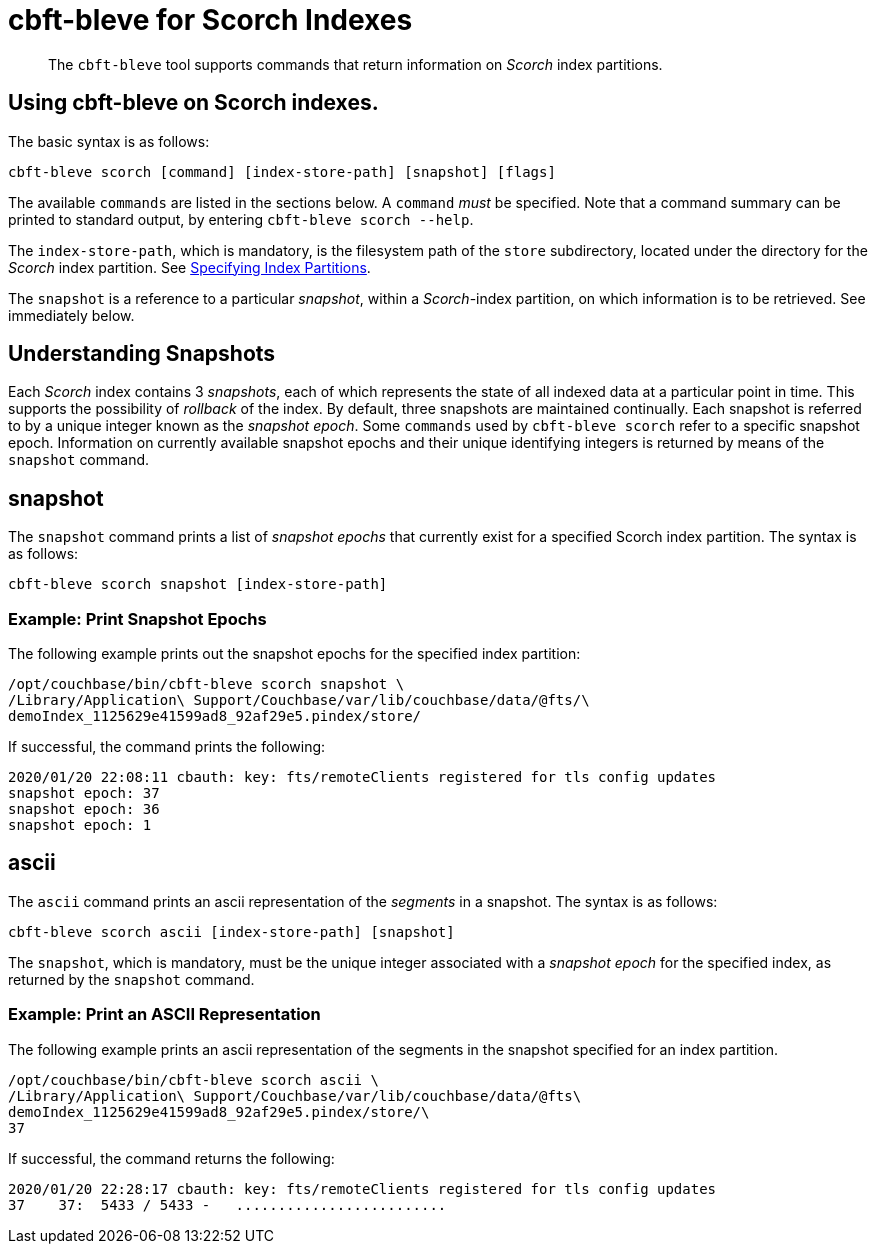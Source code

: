 = cbft-bleve for Scorch Indexes
:page-topic-type: reference

[abstract]
The `cbft-bleve` tool supports commands that return information on _Scorch_ index partitions.

== Using cbft-bleve on Scorch indexes.

The basic syntax is as follows:

----
cbft-bleve scorch [command] [index-store-path] [snapshot] [flags]
----

The available `commands` are listed in the sections below.
A `command` _must_ be specified.
Note that a command summary can be printed to standard output, by entering `cbft-bleve scorch --help`.

The `index-store-path`, which is mandatory, is the filesystem path of the `store` subdirectory, located under the directory for the _Scorch_ index partition.
See xref:cli:cbft-bleve-scorch.adoc##specifying-index-partitions[Specifying Index Partitions].

The `snapshot` is a reference to a particular _snapshot_, within a _Scorch_-index partition, on which information is to be retrieved.
See immediately below.

== Understanding Snapshots

Each _Scorch_ index contains 3 _snapshots_, each of which represents the state of all indexed data at a particular point in time.
This supports the possibility of _rollback_ of the index.
By default, three snapshots are maintained continually.
Each snapshot is referred to by a unique integer known as the _snapshot epoch_.
Some `commands` used by `cbft-bleve scorch` refer to a specific snapshot epoch.
Information on currently available snapshot epochs and their unique identifying integers is returned by means of the `snapshot` command.

== snapshot

The `snapshot` command prints a list of _snapshot epochs_ that currently exist for a specified Scorch index partition.
The syntax is as follows:

----
cbft-bleve scorch snapshot [index-store-path]
----

=== Example: Print Snapshot Epochs

The following example prints out the snapshot epochs for the specified index partition:

----
/opt/couchbase/bin/cbft-bleve scorch snapshot \
/Library/Application\ Support/Couchbase/var/lib/couchbase/data/@fts/\
demoIndex_1125629e41599ad8_92af29e5.pindex/store/
----

If successful, the command prints the following:

----
2020/01/20 22:08:11 cbauth: key: fts/remoteClients registered for tls config updates
snapshot epoch: 37
snapshot epoch: 36
snapshot epoch: 1
----

== ascii

The `ascii` command prints an ascii representation of the _segments_ in a snapshot.
The syntax is as follows:

----
cbft-bleve scorch ascii [index-store-path] [snapshot]
----

The `snapshot`, which is mandatory, must be the unique integer associated with a _snapshot epoch_ for the specified index, as returned by the `snapshot` command.

=== Example: Print an ASCII Representation

The following example prints an ascii representation of the segments in the snapshot specified for an index partition.

----
/opt/couchbase/bin/cbft-bleve scorch ascii \
/Library/Application\ Support/Couchbase/var/lib/couchbase/data/@fts\
demoIndex_1125629e41599ad8_92af29e5.pindex/store/\
37
----

If successful, the command returns the following:

----
2020/01/20 22:28:17 cbauth: key: fts/remoteClients registered for tls config updates
37    37:  5433 / 5433 -   .........................
----
